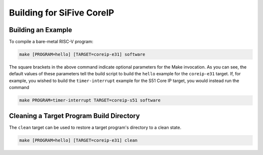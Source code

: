 Building for SiFive CoreIP
==========================

Building an Example
-------------------

To compile a bare-metal RISC-V program:

.. code-block:: bash

   make [PROGRAM=hello] [TARGET=coreip-e31] software

The square brackets in the above command indicate optional parameters for the
Make invocation. As you can see, the default values of these parameters tell
the build script to build the ``hello`` example for the ``coreip-e31`` target.
If, for example, you wished to build the ``timer-interrupt`` example for the S51
Core IP target, you would instead run the command

.. code-block:: bash

   make PROGRAM=timer-interrupt TARGET=coreip-s51 software

Cleaning a Target Program Build Directory
-----------------------------------------

The ``clean`` target can be used to restore a target program's directory to a clean state.

.. code-block:: bash

   make [PROGRAM=hello] [TARGET=coreip-e31] clean


